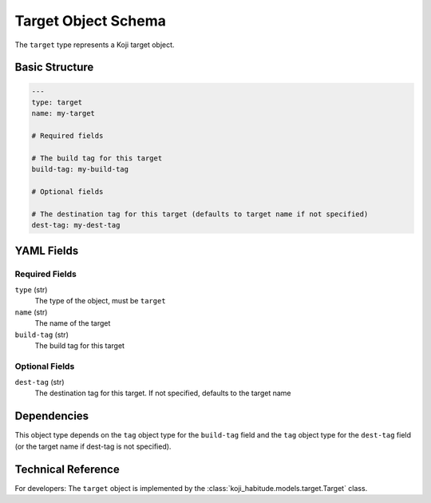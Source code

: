 Target Object Schema
=====================

The ``target`` type represents a Koji target object.


Basic Structure
---------------

.. code-block:: yaml

   ---
   type: target
   name: my-target

   # Required fields

   # The build tag for this target
   build-tag: my-build-tag

   # Optional fields

   # The destination tag for this target (defaults to target name if not specified)
   dest-tag: my-dest-tag


YAML Fields
-----------

Required Fields
~~~~~~~~~~~~~~~

``type`` (str)
   The type of the object, must be ``target``

``name`` (str)
   The name of the target

``build-tag`` (str)
   The build tag for this target


Optional Fields
~~~~~~~~~~~~~~~

``dest-tag`` (str)
   The destination tag for this target. If not specified, defaults to the target name


Dependencies
------------

This object type depends on the ``tag`` object type for the ``build-tag`` field and the
``tag`` object type for the ``dest-tag`` field (or the target name if dest-tag is not specified).


Technical Reference
-------------------

For developers: The ``target`` object is implemented by the
:class:`koji_habitude.models.target.Target` class.
